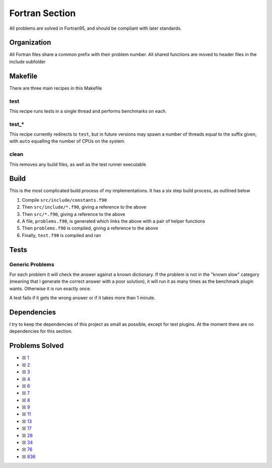 Fortran Section
===============

.. |Fri| image:: https://img.shields.io/github/actions/workflow/status/LivInTheLookingGlass/Euler/fortran.yml?logo=github&label=Fr%20Tests
   :target: https://github.com/LivInTheLookingGlass/Euler/actions/workflows/fortran.yml

|Fri|

All problems are solved in Fortran95, and should be compliant with later standards.

Organization
------------

All Fortran files share a common prefix with their problem number. All shared
functions are moved to header files in the include subfolder

Makefile
--------

There are three main recipes in this Makefile

test
~~~~

This recipe runs tests in a single thread and performs benchmarks on each.

test\_\*
~~~~~~~~

This recipe currently redirects to ``test``, but in future versions may
spawn a number of threads equal to the suffix given, with ``auto`` equalling
the number of CPUs on the system.

clean
~~~~~

This removes any build files, as well as the test runner executable

Build
-----

This is the most complicated build process of my implementations. It has a six step build process, as outlined below

.. mermaid::

  flowchart TB

  subgraph include["src/include/"]
    direction TB
    constants["constants.f90"]
    primes["primes.f90"]
    misc["*.f90"]
  end

  subgraph src["src/"]
    direction TB
    p0001["p0001.f90"]
    p0002["p0002.f90"]
    p0003["p0003.f90"]
    pxxxx["p____.f90"]
    p9999["p9999.f90"]
  end

  constants --> primes
  constants --> misc
  constants --> problems
  constants --> test
  constants --> p0001
  constants --> p0002
  constants --> p0003
  constants --> pxxxx
  constants --> p9999
  primes --> p0003
  p0001 --> problems
  p0002 --> problems
  p0003 --> problems
  pxxxx --> problems
  p9999 --> problems
  problems["problems.f90"] --> test["test.f90"]

1. Compile ``src/include/constants.f90``
2. Then ``src/include/*.f90``, giving a reference to the above
3. Then ``src/*.f90``, giving a reference to the above
4. A file, ``problems.f90``, is generated which links the above with a pair of helper functions
5. Then ``problems.f90`` is compiled, giving a reference to the above
6. Finally, ``test.f90`` is compiled and ran

Tests
-----

Generic Problems
~~~~~~~~~~~~~~~~

For each problem it will check the answer against a known dictionary. If
the problem is not in the "known slow" category (meaning that I generate
the correct answer with a poor solution), it will run it as many times
as the benchmark plugin wants. Otherwise it is run exactly once.

A test fails if it gets the wrong answer or if it takes more than 1
minute.

Dependencies
------------

I try to keep the dependencies of this project as small as possible,
except for test plugins. At the moment there are no dependencies for this section.

Problems Solved
---------------

-  ☒ `1 <./src/p0001.f95>`__
-  ☒ `2 <./src/p0002.f95>`__
-  ☒ `3 <./src/p0003.f95>`__
-  ☒ `4 <./src/p0004.f95>`__
-  ☒ `6 <./src/p0006.f95>`__
-  ☒ `7 <./src/p0007.f95>`__
-  ☒ `8 <./src/p0008.f95>`__
-  ☒ `9 <./src/p0009.f95>`__
-  ☒ `11 <./src/p0011.f95>`__
-  ☒ `13 <./src/p0013.f95>`__
-  ☒ `17 <./src/p0017.f95>`__
-  ☒ `28 <./src/p0028.f95>`__
-  ☒ `34 <./src/p0034.f95>`__
-  ☒ `76 <./src/p0076.f95>`__
-  ☒ `836 <./src/p0836.f95>`__
